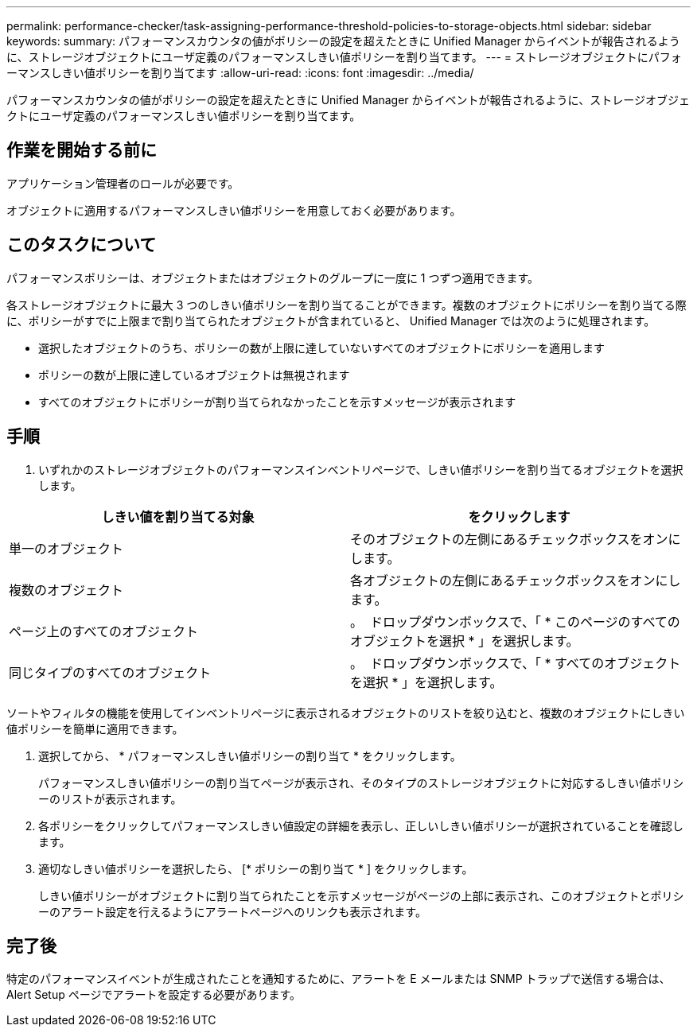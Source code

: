 ---
permalink: performance-checker/task-assigning-performance-threshold-policies-to-storage-objects.html 
sidebar: sidebar 
keywords:  
summary: パフォーマンスカウンタの値がポリシーの設定を超えたときに Unified Manager からイベントが報告されるように、ストレージオブジェクトにユーザ定義のパフォーマンスしきい値ポリシーを割り当てます。 
---
= ストレージオブジェクトにパフォーマンスしきい値ポリシーを割り当てます
:allow-uri-read: 
:icons: font
:imagesdir: ../media/


[role="lead"]
パフォーマンスカウンタの値がポリシーの設定を超えたときに Unified Manager からイベントが報告されるように、ストレージオブジェクトにユーザ定義のパフォーマンスしきい値ポリシーを割り当てます。



== 作業を開始する前に

アプリケーション管理者のロールが必要です。

オブジェクトに適用するパフォーマンスしきい値ポリシーを用意しておく必要があります。



== このタスクについて

パフォーマンスポリシーは、オブジェクトまたはオブジェクトのグループに一度に 1 つずつ適用できます。

各ストレージオブジェクトに最大 3 つのしきい値ポリシーを割り当てることができます。複数のオブジェクトにポリシーを割り当てる際に、ポリシーがすでに上限まで割り当てられたオブジェクトが含まれていると、 Unified Manager では次のように処理されます。

* 選択したオブジェクトのうち、ポリシーの数が上限に達していないすべてのオブジェクトにポリシーを適用します
* ポリシーの数が上限に達しているオブジェクトは無視されます
* すべてのオブジェクトにポリシーが割り当てられなかったことを示すメッセージが表示されます




== 手順

. いずれかのストレージオブジェクトのパフォーマンスインベントリページで、しきい値ポリシーを割り当てるオブジェクトを選択します。


[cols="2*"]
|===
| しきい値を割り当てる対象 | をクリックします 


 a| 
単一のオブジェクト
 a| 
そのオブジェクトの左側にあるチェックボックスをオンにします。



 a| 
複数のオブジェクト
 a| 
各オブジェクトの左側にあるチェックボックスをオンにします。



 a| 
ページ上のすべてのオブジェクト
 a| 
。 image:../media/select-dropdown-65-png.gif[""] ドロップダウンボックスで、「 * このページのすべてのオブジェクトを選択 * 」を選択します。



 a| 
同じタイプのすべてのオブジェクト
 a| 
。 image:../media/select-dropdown-65-png.gif[""] ドロップダウンボックスで、「 * すべてのオブジェクトを選択 * 」を選択します。

|===
ソートやフィルタの機能を使用してインベントリページに表示されるオブジェクトのリストを絞り込むと、複数のオブジェクトにしきい値ポリシーを簡単に適用できます。

. 選択してから、 * パフォーマンスしきい値ポリシーの割り当て * をクリックします。
+
パフォーマンスしきい値ポリシーの割り当てページが表示され、そのタイプのストレージオブジェクトに対応するしきい値ポリシーのリストが表示されます。

. 各ポリシーをクリックしてパフォーマンスしきい値設定の詳細を表示し、正しいしきい値ポリシーが選択されていることを確認します。
. 適切なしきい値ポリシーを選択したら、 [* ポリシーの割り当て * ] をクリックします。
+
しきい値ポリシーがオブジェクトに割り当てられたことを示すメッセージがページの上部に表示され、このオブジェクトとポリシーのアラート設定を行えるようにアラートページへのリンクも表示されます。





== 完了後

特定のパフォーマンスイベントが生成されたことを通知するために、アラートを E メールまたは SNMP トラップで送信する場合は、 Alert Setup ページでアラートを設定する必要があります。

